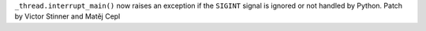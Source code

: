 ``_thread.interrupt_main()`` now raises an exception if the ``SIGINT`` signal
is ignored or not handled by Python.
Patch by Victor Stinner and Matěj Cepl
